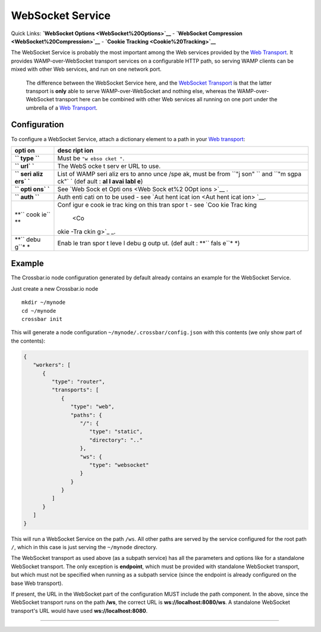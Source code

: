 WebSocket Service
=================

Quick Links: **`WebSocket Options <WebSocket%20Options>`__** -
**`WebSocket Compression <WebSocket%20Compression>`__** - **`Cookie
Tracking <Cookie%20Tracking>`__**

The WebSocket Service is probably the most important among the Web
services provided by the `Web
Transport <Web%20Transport%20and%20Services>`__. It provides
WAMP-over-WebSocket transport services on a configurable HTTP path, so
serving WAMP clients can be mixed with other Web services, and run on
one network port.

    The difference between the WebSocket Service here, and the
    `WebSocket Transport <WebSocket%20Transport>`__ is that the latter
    transport is **only** able to serve WAMP-over-WebSocket and nothing
    else, whereas the WAMP-over-WebSocket transport here can be combined
    with other Web services all running on one port under the umbrella
    of a `Web Transport <Web%20Transport%20and%20Services>`__.

Configuration
-------------

To configure a WebSocket Service, attach a dictionary element to a path
in your `Web transport <Web%20Transport%20and%20Services>`__:

+------+------+
| opti | desc |
| on   | ript |
|      | ion  |
+======+======+
| **`` | Must |
| type | be   |
| ``** | ``"w |
|      | ebso |
|      | cket |
|      | "``. |
+------+------+
| **`` | The  |
| url` | WebS |
| `**  | ocke |
|      | t    |
|      | serv |
|      | er   |
|      | URL  |
|      | to   |
|      | use. |
+------+------+
| **`` | List |
| seri | of   |
| aliz | WAMP |
| ers` | seri |
| `**  | aliz |
|      | ers  |
|      | to   |
|      | anno |
|      | unce |
|      | /spe |
|      | ak,  |
|      | must |
|      | be   |
|      | from |
|      | ``"j |
|      | son" |
|      | ``   |
|      | and  |
|      | ``"m |
|      | sgpa |
|      | ck"` |
|      | `    |
|      | (def |
|      | ault |
|      | :    |
|      | **al |
|      | l    |
|      | avai |
|      | labl |
|      | e**) |
+------+------+
| **`` | See  |
| opti | `Web |
| ons` | Sock |
| `**  | et   |
|      | Opti |
|      | ons  |
|      | <Web |
|      | Sock |
|      | et%2 |
|      | 0Opt |
|      | ions |
|      | >`__ |
|      | .    |
+------+------+
| **`` | Auth |
| auth | enti |
| ``** | cati |
|      | on   |
|      | to   |
|      | be   |
|      | used |
|      | -    |
|      | see  |
|      | `Aut |
|      | hent |
|      | icat |
|      | ion  |
|      | <Aut |
|      | hent |
|      | icat |
|      | ion> |
|      | `__. |
+------+------+
| **`` | Conf |
| cook | igur |
| ie`` | e    |
| **   | cook |
|      | ie   |
|      | trac |
|      | king |
|      | on   |
|      | this |
|      | tran |
|      | spor |
|      | t    |
|      | -    |
|      | see  |
|      | `Coo |
|      | kie  |
|      | Trac |
|      | king |
|      |  <Co |
|      | okie |
|      | -Tra |
|      | ckin |
|      | g>`_ |
|      | _.   |
+------+------+
| **`` | Enab |
| debu | le   |
| g``* | tran |
| *    | spor |
|      | t    |
|      | leve |
|      | l    |
|      | debu |
|      | g    |
|      | outp |
|      | ut.  |
|      | (def |
|      | ault |
|      | :    |
|      | **`` |
|      | fals |
|      | e``* |
|      | *)   |
+------+------+

Example
-------

The Crossbar.io node configuration generated by default already contains
an example for the WebSocket Service.

Just create a new Crossbar.io node

::

    mkdir ~/mynode
    cd ~/mynode
    crossbar init

This will generate a node configuration
``~/mynode/.crossbar/config.json`` with this contents (we only show part
of the contents):

.. code:: json

    {
       "workers": [
          {
             "type": "router",
             "transports": [
                {
                   "type": "web",
                   "paths": {
                      "/": {
                         "type": "static",
                         "directory": ".."
                      },
                      "ws": {
                         "type": "websocket"
                      }
                   }
                }
             ]
          }
       ]
    }

This will run a WebSocket Service on the path ``/ws``. All other paths
are served by the service configured for the root path ``/``, which in
this case is just serving the ``~/mynode`` directory.

The WebSocket transport as used above (as a subpath service) has all the
parameters and options like for a standalone WebSocket transport. The
only exception is **endpoint**, which must be provided with standalone
WebSocket transport, but which must not be specified when running as a
subpath service (since the endpoint is already configured on the base
Web transport).

If present, the URL in the WebSocket part of the configuration MUST
include the path component. In the above, since the WebSocket transport
runs on the path **/ws**, the correct URL is **ws://localhost:8080/ws**.
A standalone WebSocket transport's URL would have used
**ws://localhost:8080**.

--------------
